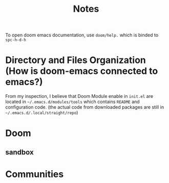 #+TITLE: Notes

To open doom emacs documentation, use =doom/help.= which is binded to =spc-h-d-h=

* Directory and Files Organization (How is doom-emacs connected to emacs?)
From my inspection, I believe that Doom Module enable in =init.el= are located in =~/.emacs.d/modules/tools= which contains ~README~ and configuration code. (the actual code from downloaded packages are still in =~/.emacs.d/.local/straight/repo=)
* Doom
** sandbox
* Communities
